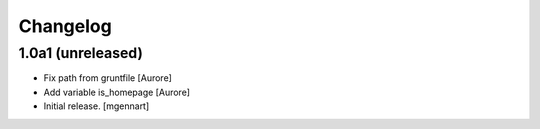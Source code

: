Changelog
=========


1.0a1 (unreleased)
------------------

- Fix path from gruntfile
  [Aurore]

- Add variable is_homepage
  [Aurore]

- Initial release.
  [mgennart]
